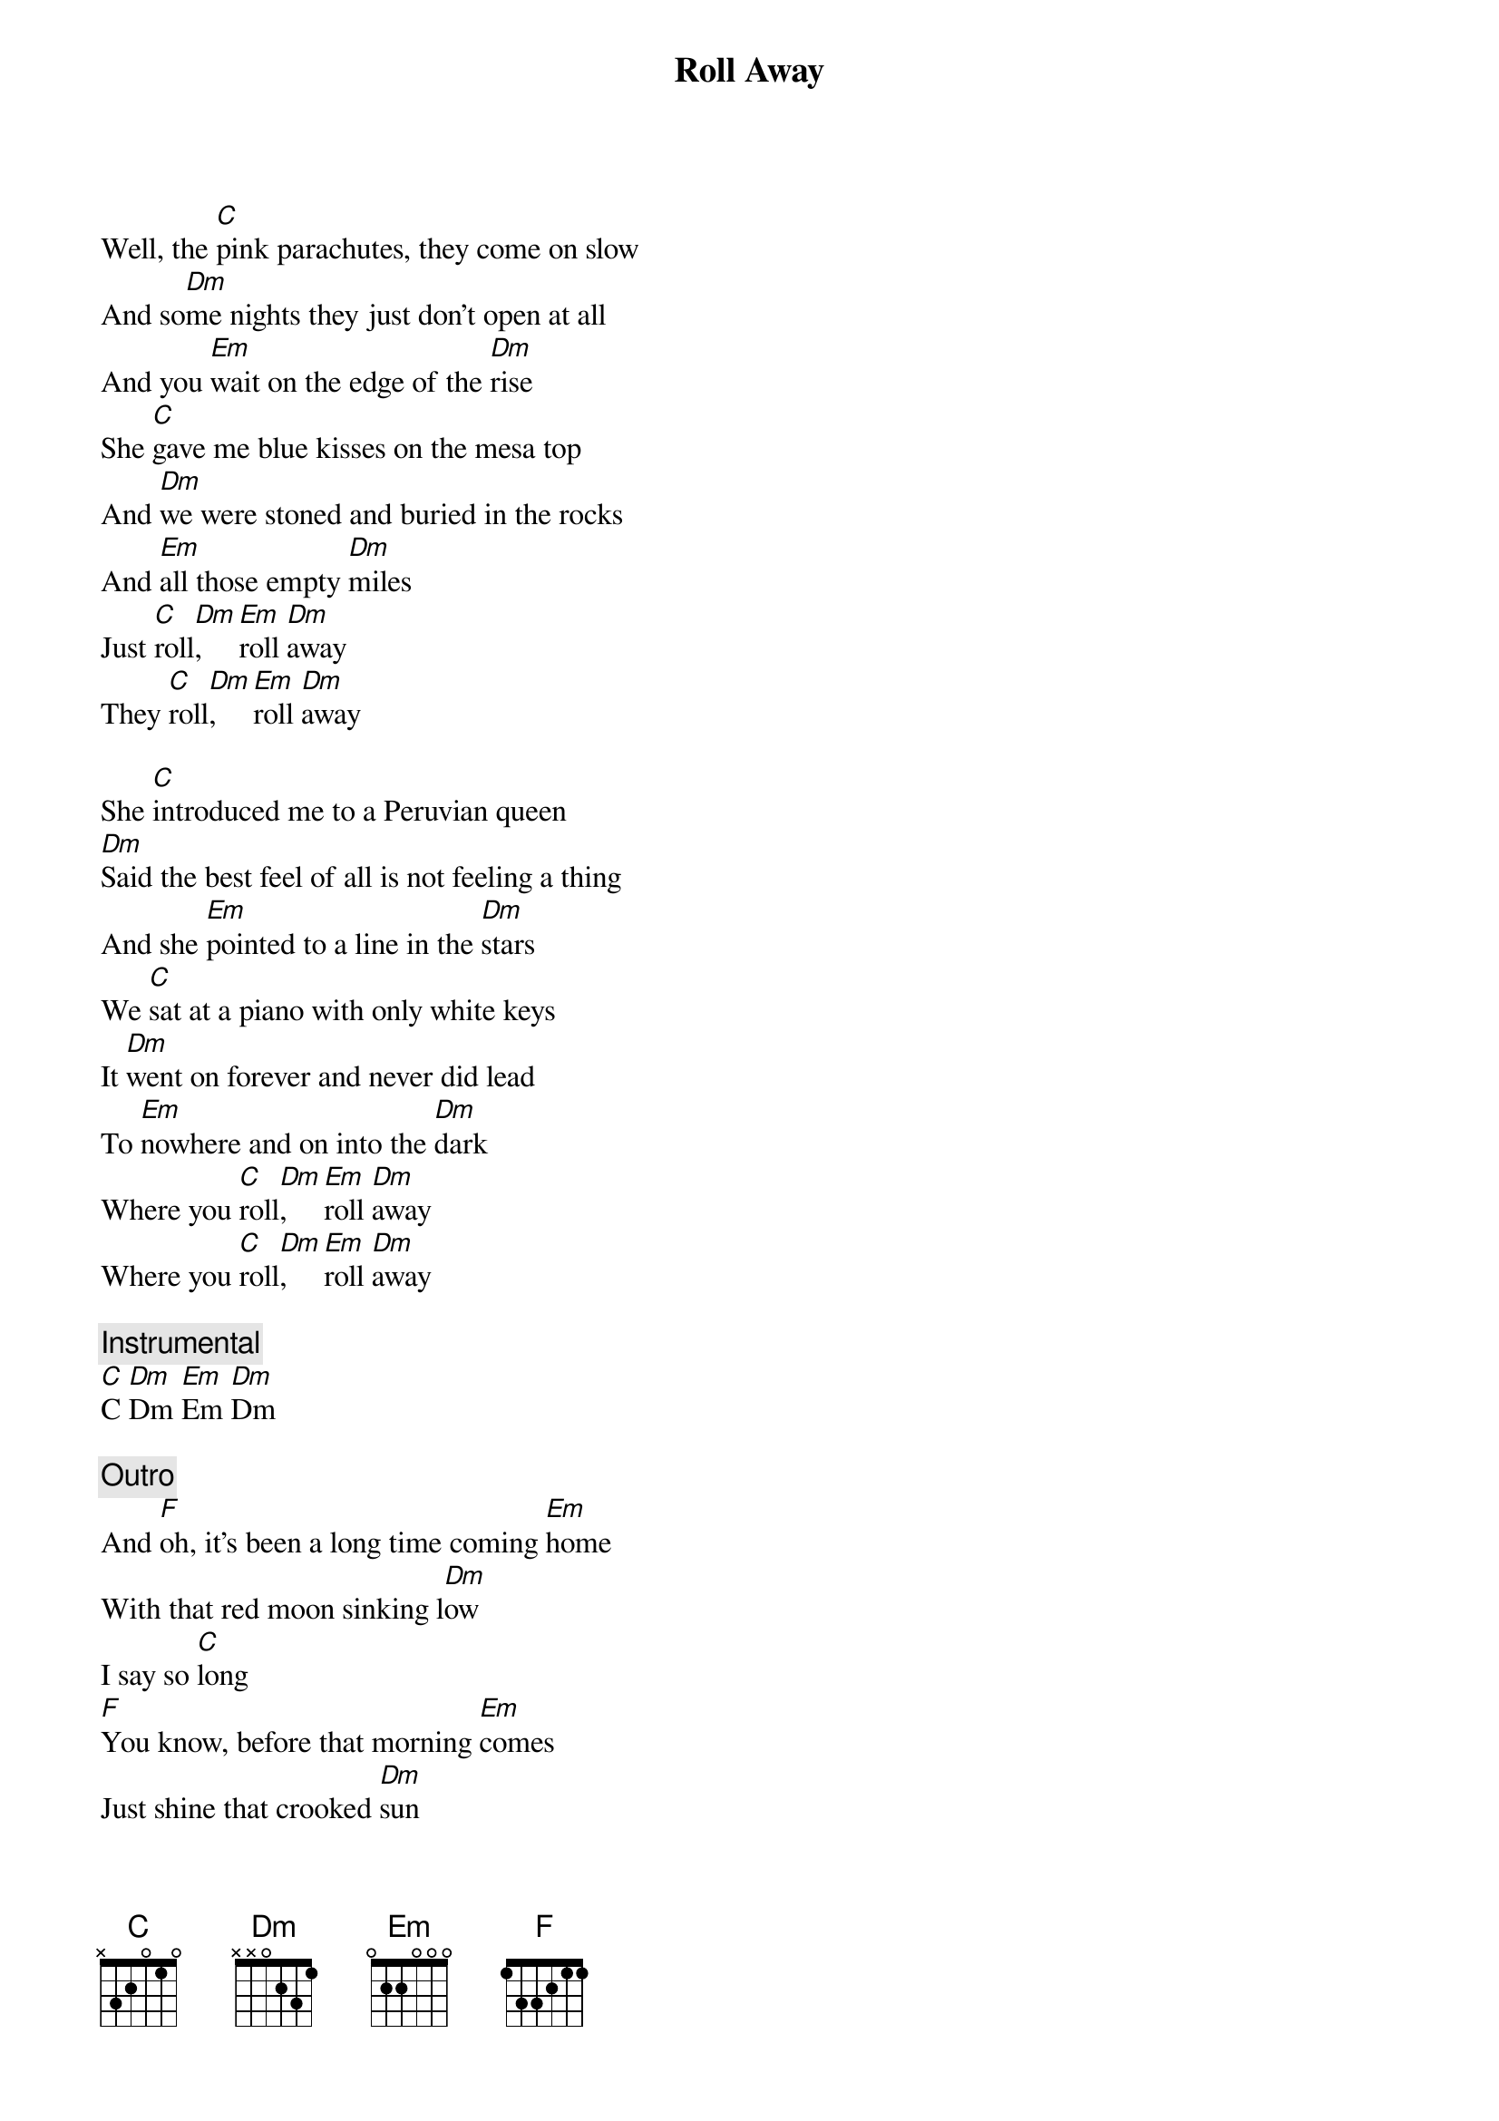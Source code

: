 {title: Roll Away}
{artist: Midland}
{key: C}


{start_of_verse}
Well, the [C]pink parachutes, they come on slow
And so[Dm]me nights they just don't open at all
And you [Em]wait on the edge of the [Dm]rise
She [C]gave me blue kisses on the mesa top
And [Dm]we were stoned and buried in the rocks
And [Em]all those empty [Dm]miles
Just [C]roll[Dm],    [Em]roll [Dm]away
They [C]roll[Dm],    [Em]roll [Dm]away
{end_of_verse}

{start_of_verse}
She [C]introduced me to a Peruvian queen
[Dm]Said the best feel of all is not feeling a thing
And she [Em]pointed to a line in the [Dm]stars
We [C]sat at a piano with only white keys
It [Dm]went on forever and never did lead
To [Em]nowhere and on into the [Dm]dark
Where you [C]roll[Dm],    [Em]roll [Dm]away
Where you [C]roll[Dm],    [Em]roll [Dm]away
{end_of_verse}

{comment: Instrumental}
[C]C [Dm]Dm [Em]Em [Dm]Dm

{comment: Outro}
And [F]oh, it's been a long time coming [Em]home
With that red moon sinking l[Dm]ow
I say so [C]long
[F]You know, before that morning [Em]comes
Just shine that crooked [Dm]sun
I'll be [C]gone

{comment: Instrumental}
[F]F [Em]Em [Dm]Dm [C]C
F Em Dm C (Hold C)

[C]C [Dm]Dm [Em]Em [Dm]Dm
[C]C [Dm]Dm [Em]Em [Dm]Dm
